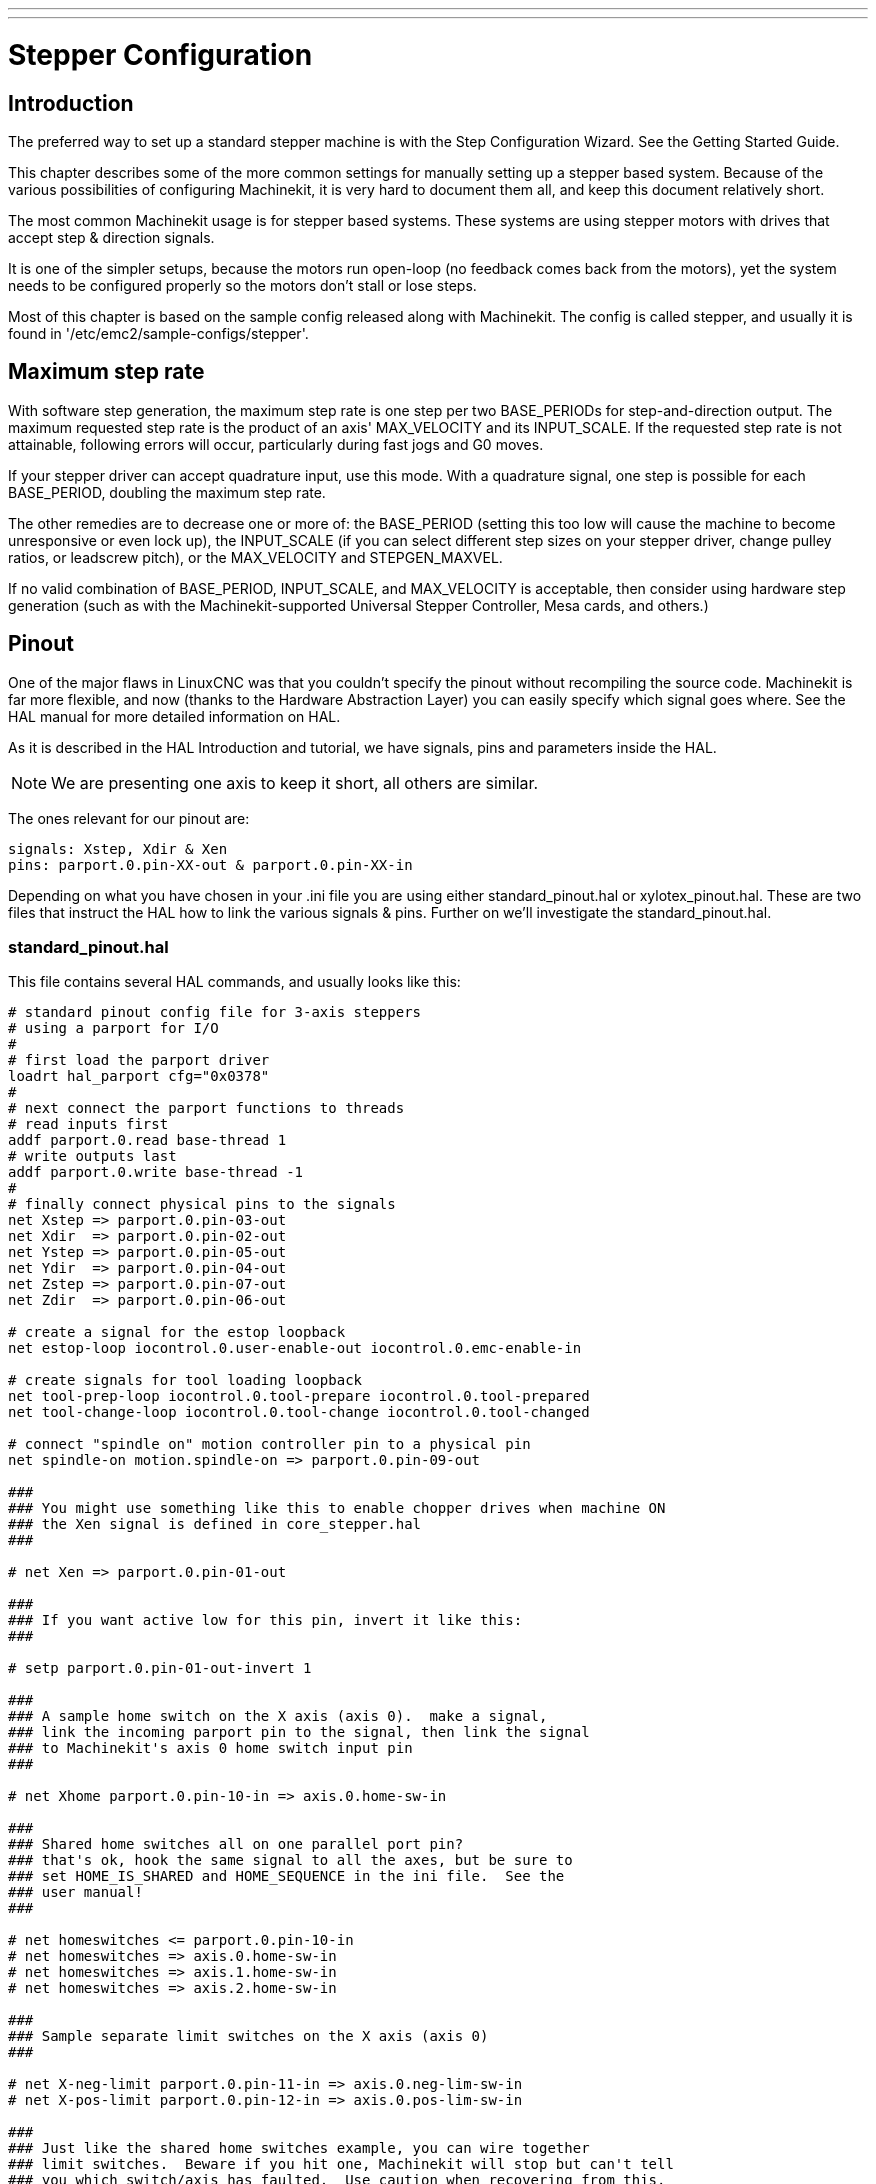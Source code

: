 ---
---

:skip-front-matter:
:source-highlighter: pygments
= Stepper Configuration
:toc:
[[stepper-config]] (((Stepper Configuration)))

== Introduction[[sec:Introduction]]

The preferred way to set up a standard stepper machine is with the
Step Configuration Wizard. See the Getting Started Guide.

This chapter describes some of the more common settings for manually
setting up a stepper based system. Because of the various possibilities
of configuring Machinekit, it is very hard to document them all, and keep
this document relatively short.

The most common Machinekit usage is for stepper based systems. These systems
are using stepper motors with drives that accept step & direction
signals.

It is one of the simpler setups, because the motors run open-loop (no
feedback comes back from the motors), yet the system needs to be
configured properly so the motors don't stall or lose steps.

Most of this chapter is based on the sample config released along with
Machinekit. The config is called stepper(((stepper))), and usually it is
found in '/etc/emc2/sample-configs/stepper'.

== Maximum step rate[[sec:Maximum-step-rate]](((step rate)))

With software step generation, the maximum step rate is one step per
two BASE_PERIODs for step-and-direction output. The maximum requested
step rate is the product of an axis' MAX_VELOCITY and its INPUT_SCALE.
If the requested step rate is not attainable, following errors will
occur, particularly during fast jogs and G0 moves.

If your stepper driver can accept quadrature input, use this mode.
With a quadrature signal, one step is possible for each BASE_PERIOD,
doubling the maximum step rate.

The other remedies are to decrease one or more of: the BASE_PERIOD
(setting this too low will cause the machine to become unresponsive or
even lock up), the INPUT_SCALE (if you can select different step sizes
on your stepper driver, change pulley ratios, or leadscrew pitch), or
the MAX_VELOCITY and STEPGEN_MAXVEL.

If no valid combination of BASE_PERIOD, INPUT_SCALE, and MAX_VELOCITY
is acceptable, then consider using hardware step generation (such as
with the Machinekit-supported Universal Stepper Controller, Mesa cards, and
others.)

== Pinout[[sec:Pinout]](((pinout)))

One of the major flaws in LinuxCNC was that you couldn't specify the pinout
without recompiling the source code. Machinekit is far more flexible, and now
(thanks to the Hardware Abstraction Layer) you can easily specify which
signal goes where. See the HAL manual for more detailed information on
HAL.

As it is described in the HAL Introduction and tutorial, we have
signals, pins and parameters inside the HAL.

NOTE: We are presenting one axis to keep it short, all others are similar.

The ones relevant for our pinout are:

[source,bash]
----
signals: Xstep, Xdir & Xen
pins: parport.0.pin-XX-out & parport.0.pin-XX-in
----

Depending on what you have chosen in your .ini file you are using
either standard_pinout.hal or xylotex_pinout.hal. These are two files
that instruct the HAL how to link the various signals & pins. Further
on we'll investigate the standard_pinout.hal.

=== standard_pinout.hal[[sub:standard_pinout.hal]](((standard pinout))) 

This file contains several HAL commands, and usually looks like this:

[source,bash]
----
# standard pinout config file for 3-axis steppers
# using a parport for I/O
#
# first load the parport driver
loadrt hal_parport cfg="0x0378"
#
# next connect the parport functions to threads
# read inputs first
addf parport.0.read base-thread 1
# write outputs last
addf parport.0.write base-thread -1
#
# finally connect physical pins to the signals
net Xstep => parport.0.pin-03-out
net Xdir  => parport.0.pin-02-out
net Ystep => parport.0.pin-05-out
net Ydir  => parport.0.pin-04-out
net Zstep => parport.0.pin-07-out
net Zdir  => parport.0.pin-06-out

# create a signal for the estop loopback
net estop-loop iocontrol.0.user-enable-out iocontrol.0.emc-enable-in

# create signals for tool loading loopback
net tool-prep-loop iocontrol.0.tool-prepare iocontrol.0.tool-prepared
net tool-change-loop iocontrol.0.tool-change iocontrol.0.tool-changed

# connect "spindle on" motion controller pin to a physical pin
net spindle-on motion.spindle-on => parport.0.pin-09-out

###
### You might use something like this to enable chopper drives when machine ON
### the Xen signal is defined in core_stepper.hal
###

# net Xen => parport.0.pin-01-out

###
### If you want active low for this pin, invert it like this:
###

# setp parport.0.pin-01-out-invert 1

###
### A sample home switch on the X axis (axis 0).  make a signal,
### link the incoming parport pin to the signal, then link the signal
### to Machinekit's axis 0 home switch input pin
###

# net Xhome parport.0.pin-10-in => axis.0.home-sw-in

###
### Shared home switches all on one parallel port pin?
### that's ok, hook the same signal to all the axes, but be sure to 
### set HOME_IS_SHARED and HOME_SEQUENCE in the ini file.  See the
### user manual!
###

# net homeswitches <= parport.0.pin-10-in
# net homeswitches => axis.0.home-sw-in
# net homeswitches => axis.1.home-sw-in
# net homeswitches => axis.2.home-sw-in

###
### Sample separate limit switches on the X axis (axis 0)
###

# net X-neg-limit parport.0.pin-11-in => axis.0.neg-lim-sw-in
# net X-pos-limit parport.0.pin-12-in => axis.0.pos-lim-sw-in

###
### Just like the shared home switches example, you can wire together
### limit switches.  Beware if you hit one, Machinekit will stop but can't tell
### you which switch/axis has faulted.  Use caution when recovering from this.
###

# net Xlimits parport.0.pin-13-in => axis.0.neg-lim-sw-in axis.0.pos-lim-sw-in

----

The lines starting with '#' are comments, and their only purpose is to
guide the reader through the file.

=== Overview[[sub:Overview-standard_pinout.hal]]

There are a couple of operations that get executed when the
standard_pinout.hal gets executed/interpreted:

* The Parport driver gets loaded (see the Parport section of 
   the HAL Manual for details)
* The read & write functions of the parport driver get assigned to the
   base thread footnote:[the fastest thread in the Machinekit setup, usually the
   code gets executed every few tens of microseconds]
* The step & direction signals for axes X,Y,Z get linked to pins on the
   parport
* Further I/O signals get connected (estop loopback, toolchanger loopback)
* A spindle-on signal gets defined and linked to a parport pin

=== Changing the standard_pinout.hal[[sub:Changing-standard_pinout.hal]]

If you want to change the standard_pinout.hal file, all you need is a
text editor. Open the file and locate the parts you want to change.

If you want for example to change the pin for the X-axis Step &
Directions signals, all you need to do is to change the number in the
'parport.0.pin-XX-out' name:

[source,bash]
----
net Xstep parport.0.pin-03-out 
net Xdir  parport.0.pin-02-out
----

can be changed to:

[source,bash]
----
net Xstep parport.0.pin-02-out 
net Xdir  parport.0.pin-03-out
----

or basically any other 'out' pin you like.

Hint: make sure you don't have more than one signal connected to the
same pin.

=== Changing polarity of a signal[[sub:Changing-the-polarity]](((signal polarity)))

If external hardware expects an “active low” signal, set the
corresponding '-invert' parameter. For instance, to invert the spindle
control signal:

[source,bash]
----
setp parport.0.pin-09-invert TRUE
----

=== Adding PWM Spindle Speed Control[[sub:PWM-Spindle-Speed]](((spindle speed control)))

If your spindle can be controlled by a PWM signal, use the 'pwmgen'
component to create the signal:

[source,bash]
----
loadrt pwmgen output_type=0
addf pwmgen.update servo-thread
addf pwmgen.make-pulses base-thread
net spindle-speed-cmd motion.spindle-speed-out => pwmgen.0.value
net spindle-on motion.spindle-on => pwmgen.0.enable
net spindle-pwm pwmgen.0.pwm => parport.0.pin-09-out
setp pwmgen.0.scale 1800 # Change to your spindle’s top speed in RPM
----

This assumes that the spindle controller's response to PWM is simple:
0% PWM gives 0 RPM, 10% PWM gives 180 RPM, etc. If there is a minimum
PWM required to get the spindle to turn, follow the example in the
'nist-lathe' sample configuration to use a 'scale' component.

=== Adding an enable signal[[sub:Adding-enable-signal]](((enable signal)))

Some amplifiers (drives) require an enable signal before they accept
and command movement of the motors. For this reason there are already
defined signals called 'Xen', 'Yen', 'Zen'.

To connect them use the following example:

[source,bash]
----
net Xen parport.0.pin-08-out
----

You can either have one single pin that enables all drives; or
several, depending on the setup you have. Note, however, that usually
when one axis faults, all the other drives will be disabled as well, so
having only one enable signal / pin for all drives is a common
practice.

=== External ESTOP button(((ESTOP)))

As you can see in the <<sub:standard_pinout.hal,standard_pinout.hal>> file 
by default the stepper configuration assumes no external ESTOP button.
footnote:[An extensive explanation of hooking up ESTOP circuitry is explained
in the wiki.machinekit.org and elsewhere in the Integrator Manual]

To add a simple external button you need to replace the line:

[source,bash]
----
net estop-loop iocontrol.0.user-enable-out iocontrol.0.emc-enable-in
----

with

[source,bash]
----
net estop-loop parport.0.pin-01-in iocontrol.0.emc-enable-in
----

This assumes an ESTOP switch connected to pin 01 on the parport. As
long as the switch will stay pushedfootnote:[make sure you use a
maintained switch for ESTOP.], Machinekit will be in the ESTOP state. 
When the external button gets 
released Machinekit will immediately switch to the ESTOP-RESET state, and all
you need to do is switch to Machine On(((machine on))) and you'll be
able to continue your work with Machinekit. 
